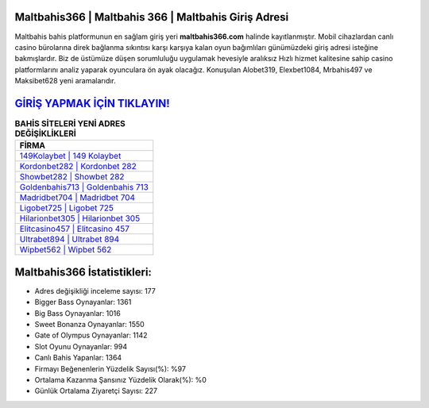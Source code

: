 ﻿Maltbahis366 | Maltbahis 366 | Maltbahis Giriş Adresi
===================================

.. image:: images/maltbahis-giris.jpg
   :width: 600
   
Maltbahis bahis platformunun en sağlam giriş yeri **maltbahis366.com** halinde kayıtlanmıştır. Mobil cihazlardan canlı casino bürolarına direk bağlanma sıkıntısı karşı karşıya kalan oyun bağımlıları günümüzdeki giriş adresi isteğine bakmışlardır. Biz de üstümüze düşen sorumluluğu uygulamak hevesiyle aralıksız Hızlı hizmet kalitesine sahip casino platformlarını analiz yaparak oyunculara ön ayak olacağız. Konuşulan Alobet319, Elexbet1084, Mrbahis497 ve Maksibet628 yeni aramalarıdır.

`GİRİŞ YAPMAK İÇİN TIKLAYIN! <https://cutt.ly/QwVVg2Vk>`_
==============

.. list-table:: **BAHİS SİTELERİ YENİ ADRES DEĞİŞİKLİKLERİ**
   :widths: 100
   :header-rows: 1

   * - FİRMA
   * - `149Kolaybet | 149 Kolaybet <149kolaybet-149-kolaybet-kolaybet-giris-adresi.html>`_
   * - `Kordonbet282 | Kordonbet 282 <kordonbet282-kordonbet-282-kordonbet-giris-adresi.html>`_
   * - `Showbet282 | Showbet 282 <showbet282-showbet-282-showbet-giris-adresi.html>`_	 
   * - `Goldenbahis713 | Goldenbahis 713 <goldenbahis713-goldenbahis-713-goldenbahis-giris-adresi.html>`_	 
   * - `Madridbet704 | Madridbet 704 <madridbet704-madridbet-704-madridbet-giris-adresi.html>`_ 
   * - `Ligobet725 | Ligobet 725 <ligobet725-ligobet-725-ligobet-giris-adresi.html>`_
   * - `Hilarionbet305 | Hilarionbet 305 <hilarionbet305-hilarionbet-305-hilarionbet-giris-adresi.html>`_	 
   * - `Elitcasino457 | Elitcasino 457 <elitcasino457-elitcasino-457-elitcasino-giris-adresi.html>`_
   * - `Ultrabet894 | Ultrabet 894 <ultrabet894-ultrabet-894-ultrabet-giris-adresi.html>`_
   * - `Wipbet562 | Wipbet 562 <wipbet562-wipbet-562-wipbet-giris-adresi.html>`_
	 
Maltbahis366 İstatistikleri:
===================================	 
* Adres değişikliği inceleme sayısı: 177
* Bigger Bass Oynayanlar: 1361
* Big Bass Oynayanlar: 1016
* Sweet Bonanza Oynayanlar: 1550
* Gate of Olympus Oynayanlar: 1142
* Slot Oyunu Oynayanlar: 994
* Canlı Bahis Yapanlar: 1364
* Firmayı Beğenenlerin Yüzdelik Sayısı(%): %97
* Ortalama Kazanma Şansınız Yüzdelik Olarak(%): %0
* Günlük Ortalama Ziyaretçi Sayısı: 227
